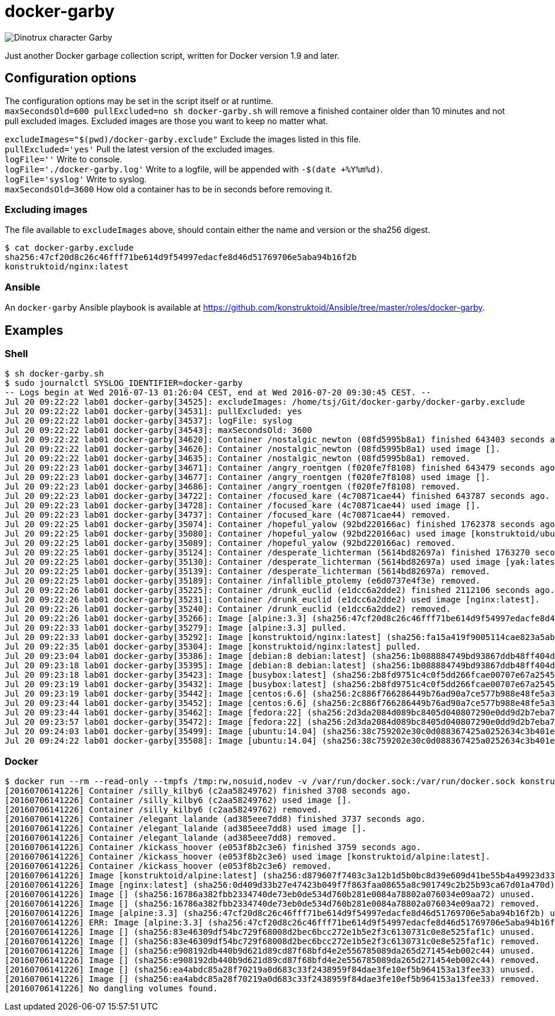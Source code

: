 = docker-garby

image::http://www.dreamworkstv.com/wp-content/uploads/2015/05/DTX-character-GARBY.jpg[Dinotrux character Garby]

Just another Docker garbage collection script, written for Docker version 1.9 and later.

== Configuration options
The configuration options may be set in the script itself or at runtime. +
`maxSecondsOld=600 pullExcluded=no sh docker-garby.sh` will remove a finished container older than 10 minutes
and not pull excluded images. Excluded images are those you want to keep no matter what.

`excludeImages="$(pwd)/docker-garby.exclude"` Exclude the images listed in this file. +
`pullExcluded='yes'` Pull the latest version of the excluded images. +
`logFile=''` Write to console. +
`logFile='./docker-garby.log'` Write to a logfile, will be appended with `-$(date +%Y%m%d)`. +
`logFile='syslog'` Write to syslog. +
`maxSecondsOld=3600` How old a container has to be in seconds before removing it.

=== Excluding images
The file available to `excludeImages` above, should contain either the name and version or the sha256 digest. +
```sh
$ cat docker-garby.exclude
sha256:47cf20d8c26c46fff71be614d9f54997edacfe8d46d51769706e5aba94b16f2b
konstruktoid/nginx:latest
```

=== Ansible
An `docker-garby` Ansible playbook is available at https://github.com/konstruktoid/Ansible/tree/master/roles/docker-garby.

== Examples

=== Shell
```sh
$ sh docker-garby.sh
$ sudo journalctl SYSLOG_IDENTIFIER=docker-garby
-- Logs begin at Wed 2016-07-13 01:26:04 CEST, end at Wed 2016-07-20 09:30:45 CEST. --
Jul 20 09:22:22 lab01 docker-garby[34525]: excludeImages: /home/tsj/Git/docker-garby/docker-garby.exclude
Jul 20 09:22:22 lab01 docker-garby[34531]: pullExcluded: yes
Jul 20 09:22:22 lab01 docker-garby[34537]: logFile: syslog
Jul 20 09:22:22 lab01 docker-garby[34543]: maxSecondsOld: 3600
Jul 20 09:22:22 lab01 docker-garby[34620]: Container /nostalgic_newton (08fd5995b8a1) finished 643403 seconds ago.
Jul 20 09:22:22 lab01 docker-garby[34626]: Container /nostalgic_newton (08fd5995b8a1) used image [].
Jul 20 09:22:22 lab01 docker-garby[34635]: Container /nostalgic_newton (08fd5995b8a1) removed.
Jul 20 09:22:23 lab01 docker-garby[34671]: Container /angry_roentgen (f020fe7f8108) finished 643479 seconds ago.
Jul 20 09:22:23 lab01 docker-garby[34677]: Container /angry_roentgen (f020fe7f8108) used image [].
Jul 20 09:22:23 lab01 docker-garby[34686]: Container /angry_roentgen (f020fe7f8108) removed.
Jul 20 09:22:23 lab01 docker-garby[34722]: Container /focused_kare (4c70871cae44) finished 643787 seconds ago.
Jul 20 09:22:23 lab01 docker-garby[34728]: Container /focused_kare (4c70871cae44) used image [].
Jul 20 09:22:23 lab01 docker-garby[34737]: Container /focused_kare (4c70871cae44) removed.
Jul 20 09:22:25 lab01 docker-garby[35074]: Container /hopeful_yalow (92bd220166ac) finished 1762378 seconds ago.
Jul 20 09:22:25 lab01 docker-garby[35080]: Container /hopeful_yalow (92bd220166ac) used image [konstruktoid/ubuntubuild:latest].
Jul 20 09:22:25 lab01 docker-garby[35089]: Container /hopeful_yalow (92bd220166ac) removed.
Jul 20 09:22:25 lab01 docker-garby[35124]: Container /desperate_lichterman (5614bd82697a) finished 1763270 seconds ago.
Jul 20 09:22:25 lab01 docker-garby[35130]: Container /desperate_lichterman (5614bd82697a) used image [yak:latest].
Jul 20 09:22:25 lab01 docker-garby[35139]: Container /desperate_lichterman (5614bd82697a) removed.
Jul 20 09:22:25 lab01 docker-garby[35189]: Container /infallible_ptolemy (e6d0737e4f3e) removed.
Jul 20 09:22:26 lab01 docker-garby[35225]: Container /drunk_euclid (e1dcc6a2dde2) finished 2112106 seconds ago.
Jul 20 09:22:26 lab01 docker-garby[35231]: Container /drunk_euclid (e1dcc6a2dde2) used image [nginx:latest].
Jul 20 09:22:26 lab01 docker-garby[35240]: Container /drunk_euclid (e1dcc6a2dde2) removed.
Jul 20 09:22:26 lab01 docker-garby[35266]: Image [alpine:3.3] (sha256:47cf20d8c26c46fff71be614d9f54997edacfe8d46d51769706e5aba94b16f2b) excluded.
Jul 20 09:22:33 lab01 docker-garby[35279]: Image [alpine:3.3] pulled.
Jul 20 09:22:33 lab01 docker-garby[35292]: Image [konstruktoid/nginx:latest] (sha256:fa15a419f9005114cae823a5ab1b5c123cf729edcbd11e4dff4f4ed3b957595f) excluded.
Jul 20 09:22:35 lab01 docker-garby[35304]: Image [konstruktoid/nginx:latest] pulled.
Jul 20 09:23:04 lab01 docker-garby[35386]: Image [debian:8 debian:latest] (sha256:1b088884749bd93867ddb48ff404d4bbff09a17af8d95bc863efa5d133f87b78) unused.
Jul 20 09:23:18 lab01 docker-garby[35395]: Image [debian:8 debian:latest] (sha256:1b088884749bd93867ddb48ff404d4bbff09a17af8d95bc863efa5d133f87b78) removed.
Jul 20 09:23:18 lab01 docker-garby[35423]: Image [busybox:latest] (sha256:2b8fd9751c4c0f5dd266fcae00707e67a2545ef34f9a29354585f93dac906749) unused.
Jul 20 09:23:19 lab01 docker-garby[35432]: Image [busybox:latest] (sha256:2b8fd9751c4c0f5dd266fcae00707e67a2545ef34f9a29354585f93dac906749) removed.
Jul 20 09:23:19 lab01 docker-garby[35442]: Image [centos:6.6] (sha256:2c886f766286449b76ad90a7ce577b988e48fe5a3ed9a75c53fb81f783946831) unused.
Jul 20 09:23:44 lab01 docker-garby[35452]: Image [centos:6.6] (sha256:2c886f766286449b76ad90a7ce577b988e48fe5a3ed9a75c53fb81f783946831) removed.
Jul 20 09:23:44 lab01 docker-garby[35462]: Image [fedora:22] (sha256:2d3da2084d089bc8405d040807290e0dd9d2b7eba747046e42650eddb6209a39) unused.
Jul 20 09:23:57 lab01 docker-garby[35472]: Image [fedora:22] (sha256:2d3da2084d089bc8405d040807290e0dd9d2b7eba747046e42650eddb6209a39) removed.
Jul 20 09:24:03 lab01 docker-garby[35499]: Image [ubuntu:14.04] (sha256:38c759202e30c0d088367425a0252634c3b401e77d547d16ea25d2af6836224d) unused.
Jul 20 09:24:22 lab01 docker-garby[35508]: Image [ubuntu:14.04] (sha256:38c759202e30c0d088367425a0252634c3b401e77d547d16ea25d2af6836224d) removed.

```

=== Docker
```sh
$ docker run --rm --read-only --tmpfs /tmp:rw,nosuid,nodev -v /var/run/docker.sock:/var/run/docker.sock konstruktoid/docker-garby
[20160706141226] Container /silly_kilby6 (c2aa58249762) finished 3708 seconds ago.
[20160706141226] Container /silly_kilby6 (c2aa58249762) used image [].
[20160706141226] Container /silly_kilby6 (c2aa58249762) removed.
[20160706141226] Container /elegant_lalande (ad385eee7dd8) finished 3737 seconds ago.
[20160706141226] Container /elegant_lalande (ad385eee7dd8) used image [].
[20160706141226] Container /elegant_lalande (ad385eee7dd8) removed.
[20160706141226] Container /kickass_hoover (e053f8b2c3e6) finished 3759 seconds ago.
[20160706141226] Container /kickass_hoover (e053f8b2c3e6) used image [konstruktoid/alpine:latest].
[20160706141226] Container /kickass_hoover (e053f8b2c3e6) removed.
[20160706141226] Image [konstruktoid/alpine:latest] (sha256:d879607f7403c3a12b1d5b0bc8d39e609d41be55b4a49923d33b08e897ad56de) excluded.
[20160706141226] Image [nginx:latest] (sha256:0d409d33b27e47423b049f7f863faa08655a8c901749c2b25b93ca67d01a470d) excluded.
[20160706141226] Image [] (sha256:16786a382fbb2334740de73eb0de534d760b281e0084a78802a076034e09aa72) unused.
[20160706141226] Image [] (sha256:16786a382fbb2334740de73eb0de534d760b281e0084a78802a076034e09aa72) removed.
[20160706141226] Image [alpine:3.3] (sha256:47cf20d8c26c46fff71be614d9f54997edacfe8d46d51769706e5aba94b16f2b) unused.
[20160706141226] ERR: Image [alpine:3.3] (sha256:47cf20d8c26c46fff71be614d9f54997edacfe8d46d51769706e5aba94b16f2b) was not removed.
[20160706141226] Image [] (sha256:83e46309df54bc729f68008d2bec6bcc272e1b5e2f3c6130731c0e8e525faf1c) unused.
[20160706141226] Image [] (sha256:83e46309df54bc729f68008d2bec6bcc272e1b5e2f3c6130731c0e8e525faf1c) removed.
[20160706141226] Image [] (sha256:e908192db440b9d621d89cd87f68bfd4e2e556785089da265d271454eb002c44) unused.
[20160706141226] Image [] (sha256:e908192db440b9d621d89cd87f68bfd4e2e556785089da265d271454eb002c44) removed.
[20160706141226] Image [] (sha256:ea4abdc85a28f70219a0d683c33f2438959f84dae3fe10ef5b964153a13fee33) unused.
[20160706141226] Image [] (sha256:ea4abdc85a28f70219a0d683c33f2438959f84dae3fe10ef5b964153a13fee33) removed.
[20160706141226] No dangling volumes found.
```


